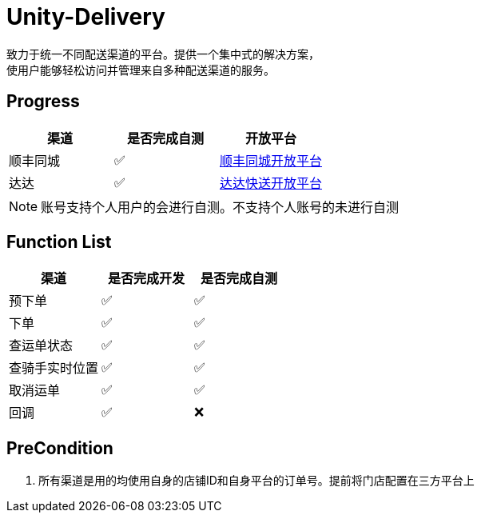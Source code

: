 = Unity-Delivery
致力于统一不同配送渠道的平台。提供一个集中式的解决方案，
使用户能够轻松访问并管理来自多种配送渠道的服务。

== Progress

|====
| 渠道 |  是否完成自测 | 开放平台

|  顺丰同城  | ✅ | https://commit-openic.sf-express.com/open/api/docs/index#/apidoc[顺丰同城开放平台]
| 达达 |  ✅ | https://newopen.imdada.cn/#/development/file/orderIndex[达达快送开放平台]
|====

[NOTE]
====
账号支持个人用户的会进行自测。不支持个人账号的未进行自测
====

== Function List

|====
| 渠道 |  是否完成开发 | 是否完成自测

|  预下单  | ✅ | ✅
|  下单  | ✅ | ✅
|  查运单状态  | ✅ | ✅
|  查骑手实时位置  | ✅ | ✅
|  取消运单  | ✅ | ✅
|  回调   | ✅| ❌
|====

== PreCondition
1. 所有渠道是用的均使用自身的店铺ID和自身平台的订单号。提前将门店配置在三方平台上
